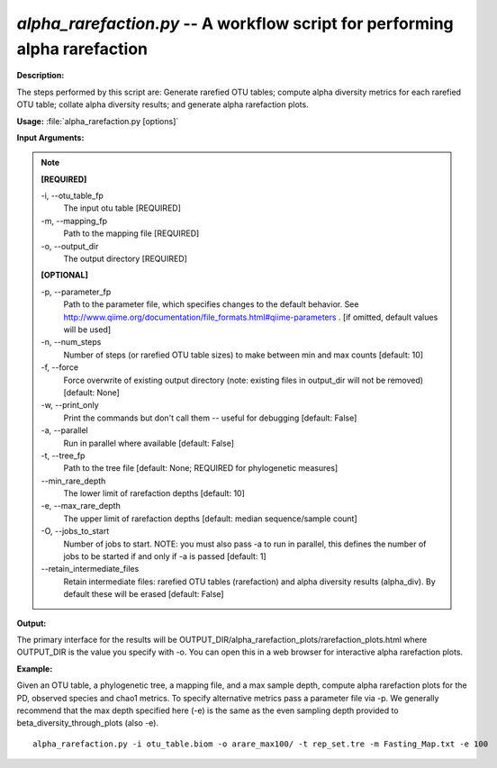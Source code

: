 .. _alpha_rarefaction:

.. index:: alpha_rarefaction.py

*alpha_rarefaction.py* -- A workflow script for performing alpha rarefaction
^^^^^^^^^^^^^^^^^^^^^^^^^^^^^^^^^^^^^^^^^^^^^^^^^^^^^^^^^^^^^^^^^^^^^^^^^^^^^^^^^^^^^^^^^^^^^^^^^^^^^^^^^^^^^^^^^^^^^^^^^^^^^^^^^^^^^^^^^^^^^^^^^^^^^^^^^^^^^^^^^^^^^^^^^^^^^^^^^^^^^^^^^^^^^^^^^^^^^^^^^^^^^^^^^^^^^^^^^^^^^^^^^^^^^^^^^^^^^^^^^^^^^^^^^^^^^^^^^^^^^^^^^^^^^^^^^^^^^^^^^^^^^

**Description:**


The steps performed by this script are: Generate rarefied OTU tables; compute alpha diversity metrics for each rarefied OTU table; collate alpha diversity results; and generate alpha rarefaction plots.


**Usage:** :file:`alpha_rarefaction.py [options]`

**Input Arguments:**

.. note::

	
	**[REQUIRED]**
		
	-i, `-`-otu_table_fp
		The input otu table [REQUIRED]
	-m, `-`-mapping_fp
		Path to the mapping file [REQUIRED]
	-o, `-`-output_dir
		The output directory [REQUIRED]
	
	**[OPTIONAL]**
		
	-p, `-`-parameter_fp
		Path to the parameter file, which specifies changes to the default behavior. See http://www.qiime.org/documentation/file_formats.html#qiime-parameters . [if omitted, default values will be used]
	-n, `-`-num_steps
		Number of steps (or rarefied OTU table sizes) to make between min and max counts [default: 10]
	-f, `-`-force
		Force overwrite of existing output directory (note: existing files in output_dir will not be removed) [default: None]
	-w, `-`-print_only
		Print the commands but don't call them -- useful for debugging [default: False]
	-a, `-`-parallel
		Run in parallel where available [default: False]
	-t, `-`-tree_fp
		Path to the tree file [default: None; REQUIRED for phylogenetic measures]
	`-`-min_rare_depth
		The lower limit of rarefaction depths [default: 10]
	-e, `-`-max_rare_depth
		The upper limit of rarefaction depths [default: median sequence/sample count]
	-O, `-`-jobs_to_start
		Number of jobs to start. NOTE: you must also pass -a to run in parallel, this defines the number of jobs to be started if and only if -a is passed [default: 1]
	`-`-retain_intermediate_files
		Retain intermediate files: rarefied OTU tables (rarefaction) and alpha diversity results (alpha_div). By default these will be erased [default: False]


**Output:**

The primary interface for the results will be OUTPUT_DIR/alpha_rarefaction_plots/rarefaction_plots.html where OUTPUT_DIR is the value you specify with -o.  You can open this in a web browser for interactive alpha rarefaction plots.


**Example:**

Given an OTU table, a phylogenetic tree, a mapping file, and a max sample depth, compute alpha rarefaction plots for the PD, observed species and chao1 metrics. To specify alternative metrics pass a parameter file via -p. We generally recommend that the max depth specified here (-e) is the same as the even sampling depth provided to beta_diversity_through_plots (also -e). 

::

	alpha_rarefaction.py -i otu_table.biom -o arare_max100/ -t rep_set.tre -m Fasting_Map.txt -e 100


